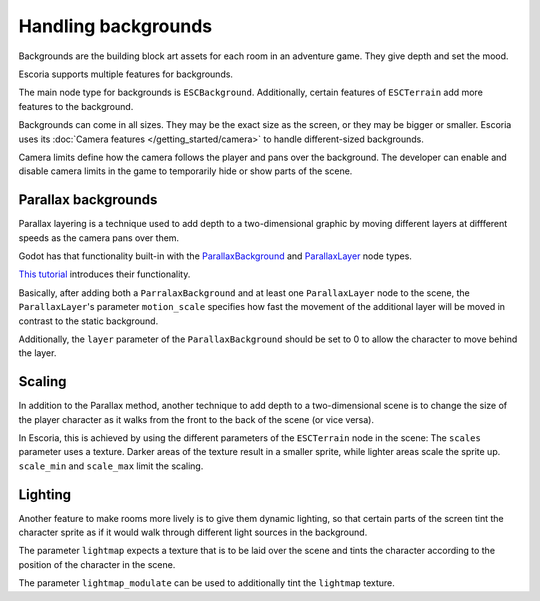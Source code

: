 Handling backgrounds
====================

Backgrounds are the building block art assets for each room in an adventure
game. They give depth and set the mood.

Escoria supports multiple features for backgrounds.

The main node type for backgrounds is ``ESCBackground``. Additionally, certain
features of ``ESCTerrain`` add more features to the background.

Backgrounds can come in all sizes. They may be the exact size as the screen,
or they may be bigger or smaller. Escoria uses its
:doc:`Camera features </getting_started/camera>` to handle different-sized
backgrounds.

Camera limits define how the camera follows the player and pans
over the background. The developer can enable and disable camera limits
in the game to temporarily hide or show parts of the scene.

Parallax backgrounds
--------------------

Parallax layering is a technique used to add depth to a two-dimensional
graphic by moving different layers at diffferent speeds as the camera
pans over them.

Godot has that functionality built-in with the `ParallaxBackground`_ and
`ParallaxLayer`_ node types.

`This tutorial`_ introduces their functionality.

Basically, after adding both a ``ParralaxBackground`` and at least one
``ParallaxLayer`` node to the scene, the ``ParallaxLayer``'s parameter
``motion_scale`` specifies how fast the movement of the additional layer
will be moved in contrast to the static background.

Additionally, the ``layer`` parameter of the ``ParallaxBackground`` should be
set to 0 to allow the character to move behind the layer.

Scaling
-------

In addition to the Parallax method, another technique to add depth to a
two-dimensional scene is to change the size of the player character as it
walks from the front to the back of the scene (or vice versa).

In Escoria, this is achieved by using the different parameters of the
``ESCTerrain`` node in the scene: The ``scales`` parameter uses a texture.
Darker areas of the texture result in a smaller sprite, while lighter areas
scale the sprite up. ``scale_min`` and ``scale_max`` limit the scaling.

Lighting
--------

Another feature to make rooms more lively is to give them dynamic lighting,
so that certain parts of the screen tint the character sprite as if it would
walk through different light sources in the background.

The parameter ``lightmap`` expects a texture that is to be laid over the
scene and tints the character according to the position of the character in
the scene.

The parameter ``lightmap_modulate`` can be used to additionally tint
the ``lightmap`` texture.

.. _`ParallaxBackground`: https://docs.godotengine.org/en/stable/classes/class_parallaxbackground.html
.. _`ParallaxLayer`: https://docs.godotengine.org/en/stable/classes/class_parallaxlayer.html
.. _`This tutorial`: https://www.youtube.com/watch?v=f8z4x6R7OSM
